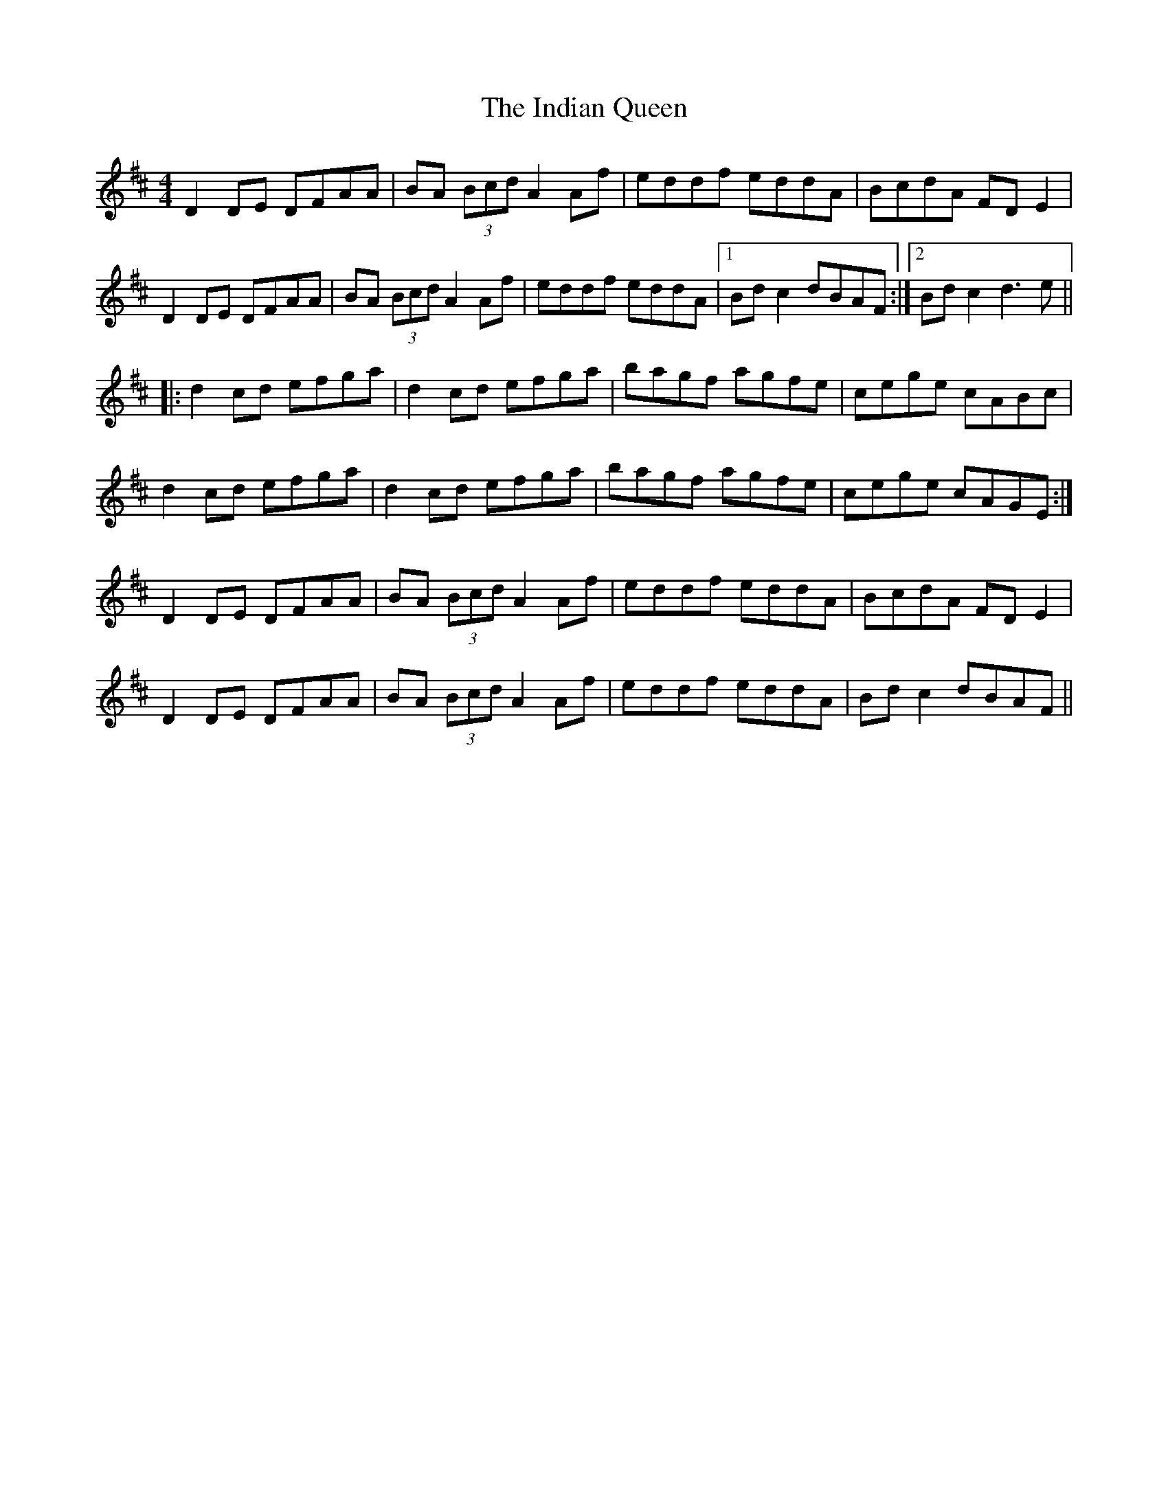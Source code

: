X: 18931
T: Indian Queen, The
R: reel
M: 4/4
K: Dmajor
D2 DE DFAA|BA (3 Bcd A2 Af|eddf eddA|BcdA FD E2|
D2 DE DFAA|BA (3 Bcd A2 Af|eddf eddA|1 Bd c2 dBAF:|2 Bd c2 d3 e||
|:d2 cd efga|d2 cd efga|bagf agfe|cege cABc|
d2 cd efga|d2 cd efga|bagf agfe|cege cAGE:|
D2 DE DFAA|BA (3 Bcd A2 Af|eddf eddA|BcdA FD E2|
D2 DE DFAA|BA (3 Bcd A2 Af|eddf eddA|Bd c2 dBAF||

